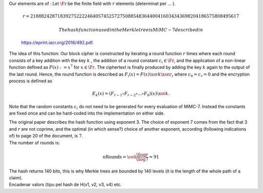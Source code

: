 | Our elements are of : Let :math:`\Fr` be the finite field with
  :math:`r` elements (determinat per ... ).

  .. math:: r =  21888242871839275222246405745257275088548364400416034343698204186575808495617

   The hash function used in the Merkle tree is MiMC-7 described in
  https://eprint.iacr.org/2016/492.pdf.
| The idea of this function: Our block cipher is constructed by
  iterating a round function :math:`r` times where each round consists
  of a key addition with the key :math:`k` , the addition of a round
  constant :math:`c_i\in \Fr`, and the application of a non-linear
  function defined as :math:`F(x) :=x^7` for :math:`x\in \Fr`. The
  ciphertext is finally produced by adding the key :math:`k` again to
  the output of the last round. Hence, the round function is described
  as :math:`F_i(x) = F(x) \xor k \xor c_i` where :math:`c_0 = c_r = 0`
  and the encryption process is defined as

  .. math:: E_k(x) = (F_{r-1} \circ F_{r-2} \circ ... \circ F_0)(x) \xor k.

Note that the random constants :math:`c_i` do not need to be generated
for every evaluation of MiMC-7. Instead the constants are fixed once and
can be hard-coded into the implementation on either side.

| The original paper describes the hash function using exponent 3. The
  choice of exponent 7 comes from the fact that 3 and :math:`r` are not
  coprime, and the optimal (in which sense?) choice of another exponent,
  according (following indications of) to page 20 of the document, is
  :math:`7`.
| The number of rounds is:

  .. math:: \text{nRounds} = \ceil*{\frac{\llog r}{\llog 7}} = 91
| The hash returns 140 bits, this is why Merkle trees are bounded by 140
  levels (it is the length of the whole path of a claim).
| Encadenar valors (tipu pel hash de H(v1, v2, v3, v4) etc.
